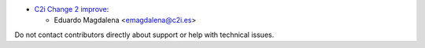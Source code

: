 * `C2i Change 2 improve <http://www.c2i.es>`_:

  * Eduardo Magdalena <emagdalena@c2i.es>

Do not contact contributors directly about support or help with technical issues.
